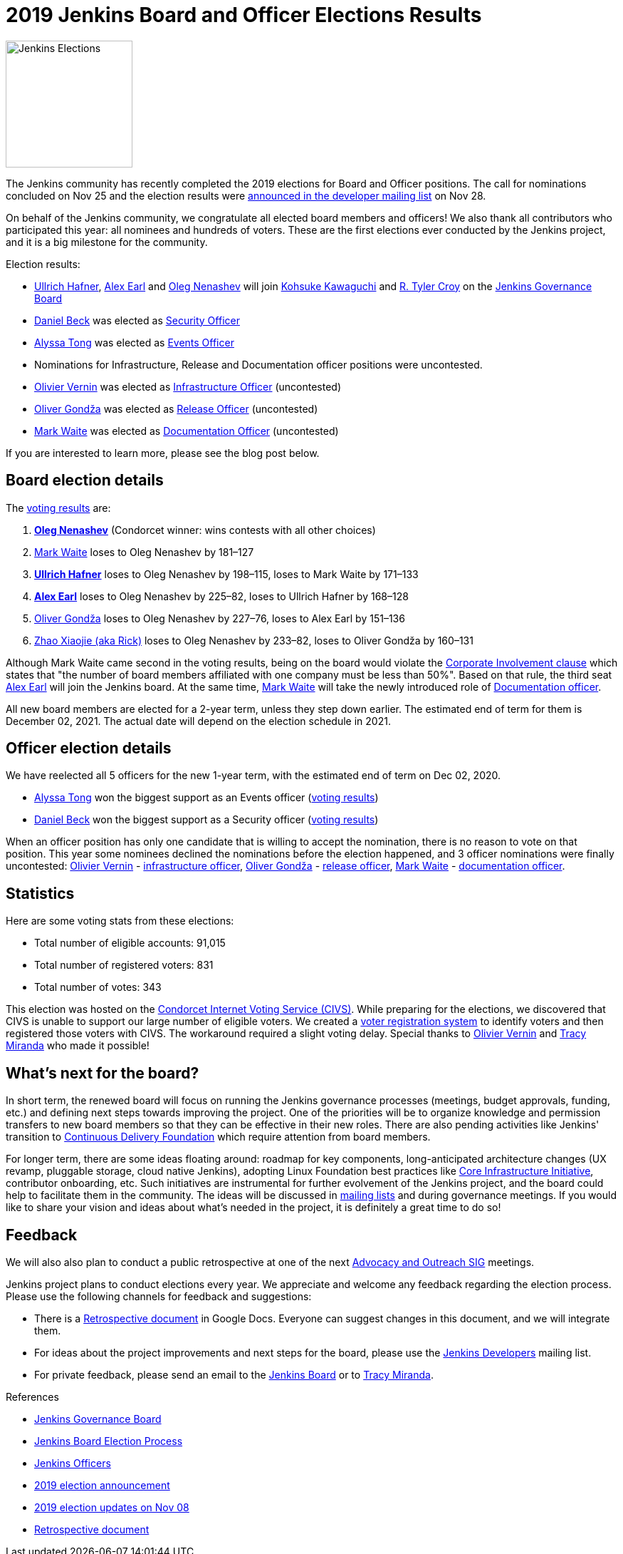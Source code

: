 = 2019 Jenkins Board and Officer Elections Results
:page-tags: community, governance, governance-board
:page-author: oleg-nenashev
:page-opengraph: ../../images/images/post-images/elections-2019/election-2019-opengraph.png

image:/images/images/post-images/elections-2019/election-2019-opengraph.png[Jenkins Elections, role=center, float=right, height=178]

The Jenkins community has recently completed the 2019 elections for Board and Officer positions.
The call for nominations concluded on Nov 25 and the election results were link:https://groups.google.com/forum/#!topic/jenkinsci-dev/bX2qhzoEWXo[announced in the developer mailing list] on Nov 28.

On behalf of the Jenkins community, we congratulate all elected board members and officers!
We also thank all contributors who participated this year: all nominees and hundreds of voters.
These are the first elections ever conducted by the Jenkins project, and it is a big milestone for the community.

Election results:

* link:https://github.com/uhafner[Ullrich Hafner], link:https://github.com/slide[Alex Earl] and link:https://github.com/oleg-nenashev[Oleg Nenashev] will join link:https://github.com/kohsuke[Kohsuke Kawaguchi] and link:https://github.com/rtyler/[R. Tyler Croy] on the link:/project/governance/#governance-board[Jenkins Governance Board]
* link:https://github.com/daniel-beck[Daniel Beck] was elected as link:/project/team-leads/#security[Security Officer]
* link:https://github.com/alyssat[Alyssa Tong] was elected as link:/project/team-leads/#events[Events Officer]
* Nominations for Infrastructure, Release and Documentation officer positions were uncontested.
* link:https://github.com/olblak[Olivier Vernin] was elected as link:/project/team-leads/#infrastructure[Infrastructure Officer] (uncontested)
* link:https://github.com/olivergondza[Oliver Gondža] was elected as link:/project/team-leads/#release[Release Officer] (uncontested)
* link:https://github.com/MarkEWaite[Mark Waite] was elected as link:/project/team-leads/#documentation[Documentation Officer] (uncontested)

If you are interested to learn more, please see the blog post below.

== Board election details

The link:https://civs.cs.cornell.edu/cgi-bin/results.pl?id=E_570327cde7f6c9fc[voting results] are:

1. **link:https://github.com/oleg-nenashev[Oleg Nenashev]** (Condorcet winner: wins contests with all other choices)
2. link:https://github.com/MarkEWaite[Mark Waite]  loses to Oleg Nenashev by 181–127
3. **link:https://github.com/uhafner[Ullrich Hafner]**  loses to Oleg Nenashev by 198–115, loses to Mark Waite by 171–133
4. **link:https://github.com/slide[Alex Earl]**  loses to Oleg Nenashev by 225–82, loses to Ullrich Hafner by 168–128
5. link:https://github.com/olivergondza[Oliver Gondža]  loses to Oleg Nenashev by 227–76, loses to Alex Earl by 151–136
6. link:https://github.com/LinuxSuRen[Zhao Xiaojie (aka Rick)]  loses to Oleg Nenashev by 233–82, loses to Oliver Gondža by 160–131

Although Mark Waite came second in the voting results, being on the board would violate the link:/project/board-election-process/#corporate-involvement[Corporate Involvement clause] which states that "the number of board members affiliated with one company must be less than 50%".
Based on that rule, the third seat link:https://github.com/slide[Alex Earl] will join the Jenkins board.
At the same time, link:https://github.com/MarkEWaite[Mark Waite] will take the newly introduced role of link:/project/team-leads/#documentation[Documentation officer].

All new board members are elected for a 2-year term, unless they step down earlier.
The estimated end of term for them is December 02, 2021.
The actual date will depend on the election schedule in 2021.

== Officer election details

We have reelected all 5 officers for the new 1-year term, with the estimated end of term on Dec 02, 2020.

* link:https://github.com/alyssat[Alyssa Tong] won the biggest support as an Events officer (link:https://civs.cs.cornell.edu/cgi-bin/results.pl?id=E_6267ca0d4a8e90c6[voting results])
* link:https://github.com/daniel-beck[Daniel Beck] won the biggest support as a Security officer (link:https://civs.cs.cornell.edu/cgi-bin/results.pl?id=E_9d72d0e7b04414c7[voting results])

When an officer position has only one candidate that is willing to accept the nomination, there is no reason to vote on that position.
This year some nominees declined the nominations before the election happened, and 3 officer nominations were finally uncontested: 
link:https://github.com/olblak[Olivier Vernin] - link:/project/team-leads/#infrastructure[infrastructure officer],
link:https://github.com/ogondza[Oliver Gondža] - link:/project/team-leads/#release[release officer],
link:https://github.com/MarkEWaite[Mark Waite] - link:/project/team-leads/#documentation[documentation officer].

== Statistics

Here are some voting stats from these elections:

* Total number of eligible accounts: 91,015
* Total number of registered voters: 831
* Total number of votes: 343

This election was hosted on the link:https://civs.cs.cornell.edu/[Condorcet Internet Voting Service (CIVS)].
While preparing for the elections, we discovered that CIVS is unable to support our large number of eligible voters.
We created a link:/blog/2019/11/08/board-elections/[voter registration system] to identify voters and then registered those voters with CIVS.
The workaround required a slight voting delay.
Special thanks to link:https://github.com/olblak[Olivier Vernin] and link:https://github.com/tracymiranda[Tracy Miranda] who made it possible!


== What's next for the board?

In short term, the renewed board will focus on running the Jenkins governance processes (meetings, budget approvals, funding, etc.) and defining next steps towards improving the project.
One of the priorities will be to organize knowledge and permission transfers to new board members so that they can be effective in their new roles.
There are also pending activities like Jenkins' transition to link:https://cd.foundation/[Continuous Delivery Foundation] which require attention from board members.

For longer term, there are some ideas floating around:
  roadmap for key components,
  long-anticipated architecture changes (UX revamp, pluggable storage, cloud native Jenkins),
  adopting Linux Foundation best practices like link:https://www.coreinfrastructure.org/[Core Infrastructure Initiative],
  contributor onboarding,
  etc.
Such initiatives are instrumental for further evolvement of the Jenkins project,
and the board could help to facilitate them in the community.
The ideas will be discussed in link:/mailing-lists/[mailing lists] and during governance meetings.
If you would like to share your vision and ideas about what's needed in the project,
it is definitely a great time to do so!

== Feedback

We will also also plan to conduct a public retrospective at one of the next link:/sigs/advocacy-and-outreach/[Advocacy and Outreach SIG] meetings.

Jenkins project plans to conduct elections every year.
We appreciate and welcome any feedback regarding the election process.
Please use the following channels for feedback and suggestions:

* There is a link:https://docs.google.com/document/d/1Htgjq2Gnojz6a-FE62kgjIq6AVR8ctPcARbd-m2KctQ/edit?usp=sharing[Retrospective document] in Google Docs.
  Everyone can suggest changes in this document, and we will integrate them.
* For ideas about the project improvements and next steps for the board,
  please use the link:https://groups.google.com/g/jenkinsci-dev[Jenkins Developers] mailing list.
* For private feedback, please send an email to the link:mailto:jenkinsci-board@googlegroups.com[Jenkins Board] or to link:mailto:tmiranda@cloudbees.com[Tracy Miranda].

.References
****
* link:/project/board[Jenkins Governance Board]
* link:/project/board-election-process[Jenkins Board Election Process]
* link:/project/team-leads[Jenkins Officers]
* link:/blog/2019/09/25/board-elections/[2019 election announcement]
* link:/blog/2019/11/08/board-elections/[2019 election updates on Nov 08]
* link:https://docs.google.com/document/d/1Htgjq2Gnojz6a-FE62kgjIq6AVR8ctPcARbd-m2KctQ/edit?usp=sharing[Retrospective document]
****
